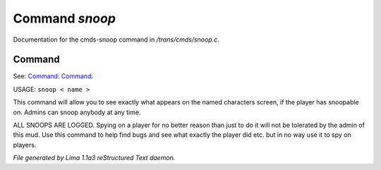 Command *snoop*
****************

Documentation for the cmds-snoop command in */trans/cmds/snoop.c*.

Command
=======

See: `Command:  <unsnoop.html>`_ `Command:  <snoops.html>`_ 

USAGE:  ``snoop < name >``

This command will allow you to see exactly what appears on the
named characters screen, if the player has snoopable on.
Admins can snoop anybody at any time.

ALL SNOOPS ARE LOGGED.
Spying on a player for no better reason than just to do it will
not be tolerated by the admin of this mud.
Use this command to help find bugs and see what exactly the player
did etc.  but in no way use it to spy on players.

.. TAGS: RST



*File generated by Lima 1.1a3 reStructured Text daemon.*
